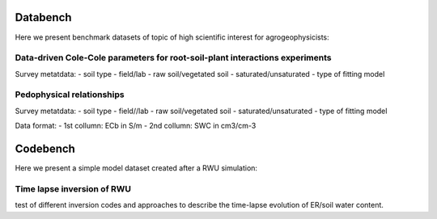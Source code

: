 Databench
=========


Here we present benchmark datasets of topic of high scientific interest for agrogeophysicists:

Data-driven Cole-Cole parameters for root-soil-plant interactions experiments
-----------------------------------------------------------------------------

Survey metatdata:
- soil type
- field/lab
- raw soil/vegetated soil
- saturated/unsaturated
- type of fitting model


Pedophysical relationships
--------------------------

Survey metatdata:
- soil type
- field//lab
- raw soil/vegetated soil
- saturated/unsaturated
- type of fitting model

Data format: 
- 1st collumn: ECb in S/m
- 2nd collumn: SWC in cm3/cm-3 


Codebench
=========

Here we present a simple model dataset created after a RWU simulation:

Time lapse inversion of RWU
---------------------------

test of different inversion codes and approaches to describe the time-lapse evolution of ER/soil water content. 

